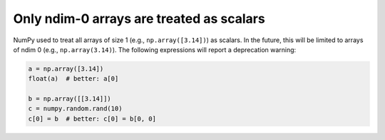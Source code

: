 Only ndim-0 arrays are treated as scalars
-----------------------------------------
NumPy used to treat all arrays of size 1 (e.g., ``np.array([3.14])``) as scalars.
In the future, this will be limited to arrays of ndim 0 (e.g., ``np.array(3.14)``).
The following expressions will report a deprecation warning:

.. code-block:: python

    a = np.array([3.14])
    float(a)  # better: a[0]

    b = np.array([[3.14]])
    c = numpy.random.rand(10)
    c[0] = b  # better: c[0] = b[0, 0]
